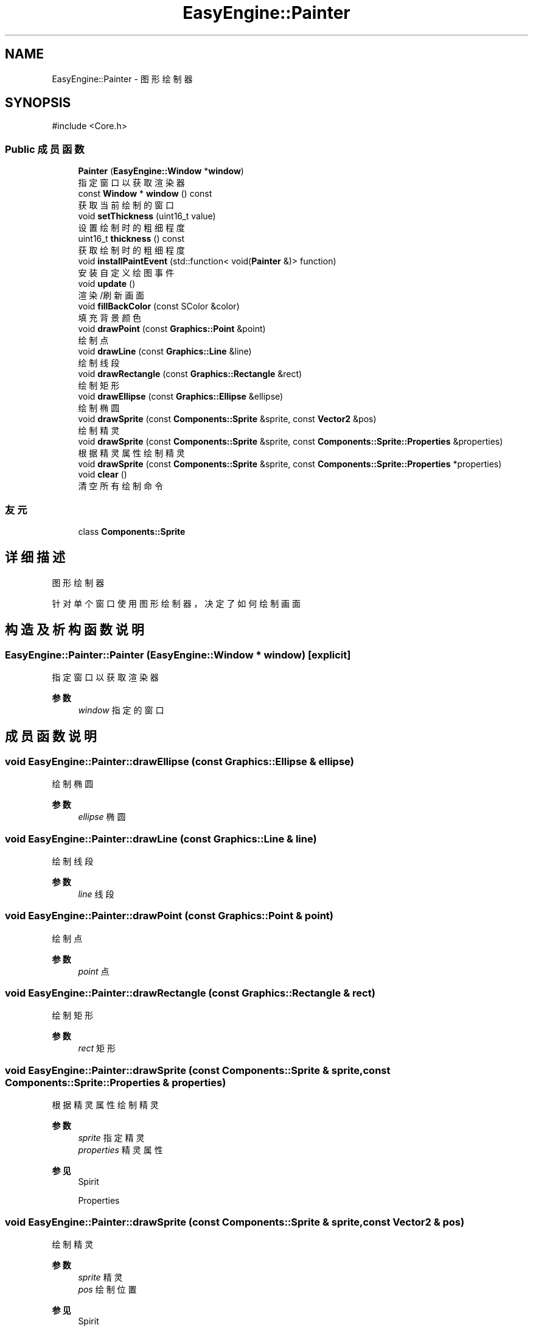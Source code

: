 .TH "EasyEngine::Painter" 3 "Version 0.1.1-beta" "Easy Engine" \" -*- nroff -*-
.ad l
.nh
.SH NAME
EasyEngine::Painter \- 图形绘制器  

.SH SYNOPSIS
.br
.PP
.PP
\fR#include <Core\&.h>\fP
.SS "Public 成员函数"

.in +1c
.ti -1c
.RI "\fBPainter\fP (\fBEasyEngine::Window\fP *\fBwindow\fP)"
.br
.RI "指定窗口以获取渲染器 "
.ti -1c
.RI "const \fBWindow\fP * \fBwindow\fP () const"
.br
.RI "获取当前绘制的窗口 "
.ti -1c
.RI "void \fBsetThickness\fP (uint16_t value)"
.br
.RI "设置绘制时的粗细程度 "
.ti -1c
.RI "uint16_t \fBthickness\fP () const"
.br
.RI "获取绘制时的粗细程度 "
.ti -1c
.RI "void \fBinstallPaintEvent\fP (std::function< void(\fBPainter\fP &)> function)"
.br
.RI "安装自定义绘图事件 "
.ti -1c
.RI "void \fBupdate\fP ()"
.br
.RI "渲染/刷新画面 "
.ti -1c
.RI "void \fBfillBackColor\fP (const SColor &color)"
.br
.RI "填充背景颜色 "
.ti -1c
.RI "void \fBdrawPoint\fP (const \fBGraphics::Point\fP &point)"
.br
.RI "绘制点 "
.ti -1c
.RI "void \fBdrawLine\fP (const \fBGraphics::Line\fP &line)"
.br
.RI "绘制线段 "
.ti -1c
.RI "void \fBdrawRectangle\fP (const \fBGraphics::Rectangle\fP &rect)"
.br
.RI "绘制矩形 "
.ti -1c
.RI "void \fBdrawEllipse\fP (const \fBGraphics::Ellipse\fP &ellipse)"
.br
.RI "绘制椭圆 "
.ti -1c
.RI "void \fBdrawSprite\fP (const \fBComponents::Sprite\fP &sprite, const \fBVector2\fP &pos)"
.br
.RI "绘制精灵 "
.ti -1c
.RI "void \fBdrawSprite\fP (const \fBComponents::Sprite\fP &sprite, const \fBComponents::Sprite::Properties\fP &properties)"
.br
.RI "根据精灵属性绘制精灵 "
.ti -1c
.RI "void \fBdrawSprite\fP (const \fBComponents::Sprite\fP &sprite, const \fBComponents::Sprite::Properties\fP *properties)"
.br
.ti -1c
.RI "void \fBclear\fP ()"
.br
.RI "清空所有绘制命令 "
.in -1c
.SS "友元"

.in +1c
.ti -1c
.RI "class \fBComponents::Sprite\fP"
.br
.in -1c
.SH "详细描述"
.PP 
图形绘制器 

针对单个窗口使用图形绘制器，决定了如何绘制画面 
.SH "构造及析构函数说明"
.PP 
.SS "EasyEngine::Painter::Painter (\fBEasyEngine::Window\fP * window)\fR [explicit]\fP"

.PP
指定窗口以获取渲染器 
.PP
\fB参数\fP
.RS 4
\fIwindow\fP 指定的窗口 
.RE
.PP

.SH "成员函数说明"
.PP 
.SS "void EasyEngine::Painter::drawEllipse (const \fBGraphics::Ellipse\fP & ellipse)"

.PP
绘制椭圆 
.PP
\fB参数\fP
.RS 4
\fIellipse\fP 椭圆 
.RE
.PP

.SS "void EasyEngine::Painter::drawLine (const \fBGraphics::Line\fP & line)"

.PP
绘制线段 
.PP
\fB参数\fP
.RS 4
\fIline\fP 线段 
.RE
.PP

.SS "void EasyEngine::Painter::drawPoint (const \fBGraphics::Point\fP & point)"

.PP
绘制点 
.PP
\fB参数\fP
.RS 4
\fIpoint\fP 点 
.RE
.PP

.SS "void EasyEngine::Painter::drawRectangle (const \fBGraphics::Rectangle\fP & rect)"

.PP
绘制矩形 
.PP
\fB参数\fP
.RS 4
\fIrect\fP 矩形 
.RE
.PP

.SS "void EasyEngine::Painter::drawSprite (const \fBComponents::Sprite\fP & sprite, const \fBComponents::Sprite::Properties\fP & properties)"

.PP
根据精灵属性绘制精灵 
.PP
\fB参数\fP
.RS 4
\fIsprite\fP 指定精灵 
.br
\fIproperties\fP 精灵属性 
.RE
.PP
\fB参见\fP
.RS 4
Spirit 

.PP
Properties 
.RE
.PP

.SS "void EasyEngine::Painter::drawSprite (const \fBComponents::Sprite\fP & sprite, const \fBVector2\fP & pos)"

.PP
绘制精灵 
.PP
\fB参数\fP
.RS 4
\fIsprite\fP 精灵 
.br
\fIpos\fP 绘制位置 
.RE
.PP
\fB参见\fP
.RS 4
Spirit 
.RE
.PP

.SS "void EasyEngine::Painter::fillBackColor (const SColor & color)"

.PP
填充背景颜色 
.PP
\fB参数\fP
.RS 4
\fIcolor\fP 指定颜色 
.RE
.PP
\fB参见\fP
.RS 4
\fBStdColor\fP 

.PP
hexToRGBA 
.RE
.PP

.SS "void EasyEngine::Painter::installPaintEvent (std::function< void(\fBPainter\fP &)> function)"

.PP
安装自定义绘图事件 
.PP
\fB参数\fP
.RS 4
\fIfunction\fP 自定义绘图函数 
.RE
.PP

.SS "void EasyEngine::Painter::setThickness (uint16_t value)"

.PP
设置绘制时的粗细程度 
.PP
\fB参数\fP
.RS 4
\fIvalue\fP 新的粗细值，值越小越细
.RE
.PP
\fB注解\fP
.RS 4
决定了绘制点、线段、边框时的粗细程度 
.RE
.PP
\fB参见\fP
.RS 4
\fBthickness\fP 
.RE
.PP

.SS "uint16_t EasyEngine::Painter::thickness () const"

.PP
获取绘制时的粗细程度 
.PP
\fB返回\fP
.RS 4
返回当前粗细值 
.RE
.PP

.SS "const \fBEasyEngine::Window\fP * EasyEngine::Painter::window () const"

.PP
获取当前绘制的窗口 
.PP
\fB返回\fP
.RS 4
返回绘制窗口 
.RE
.PP


.SH "作者"
.PP 
由 Doyxgen 通过分析 Easy Engine 的 源代码自动生成\&.
